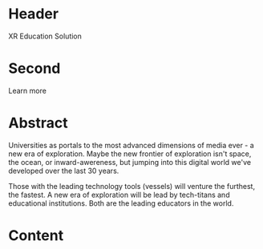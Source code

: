 * Header

XR Education Solution 
 
* Second

Learn more 

* Abstract

Universities as portals to the most advanced dimensions of media ever - a new era of exploration.   Maybe the new frontier of exploration isn't space, the ocean, or inward-awereness, but jumping into this digital world we've developed over the last 30 years.   

Those with the leading technology tools (vessels) will venture the furthest, the fastest.   A new era of exploration will be lead by tech-titans and educational institutions.  Both are the leading educators in the world.   

* Content
